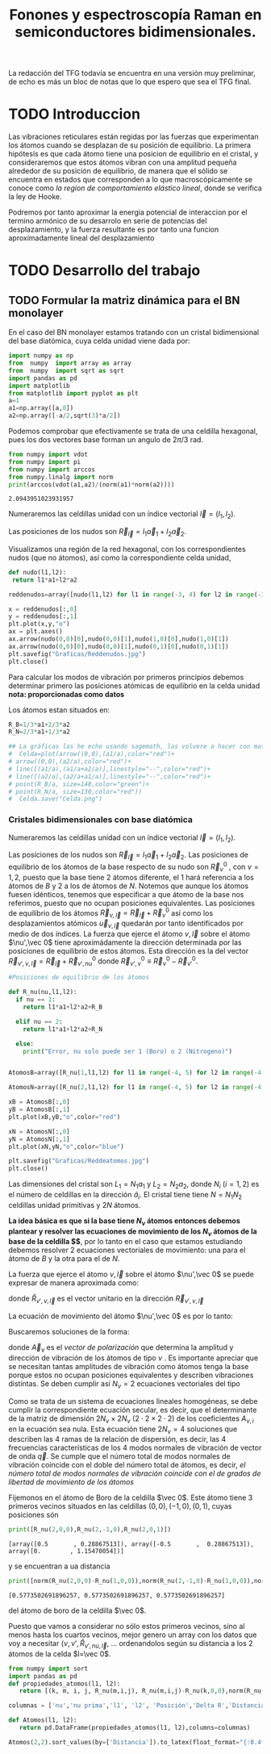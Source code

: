 #+TITLE: Fonones y espectroscopía Raman en semiconductores bidimensionales.
#+LaTeX_HEADER:\usepackage[a4paper,left=2cm,right=2cm,top=1cm,bottom=1.5cm]{geometry}
#+LaTeX_HEADER:\usepackage[utf8]{inputenc}
#+LaTeX_HEADER:\usepackage{siunitx}
#+LaTeX_HEADER:\usepackage{amsmath}
#+LaTeX_HEADER:\usepackage{booktabs} %Publication quality tables in LaTeX.

\begin{abstract}
Los materiales bidimensionales (2D) como el grafeno son de gran interés tanto por sus
propiedades físicas exclusivas como por sus aplicaciones potenciales. El estudio de la dinámica de la red cristalina (fonones) de estos materiales es un requisito previo para entender su estabilidad estructural y propiedades térmicas, así como sus propiedades de transporte y ópticas.


Este Trabajo de Fin de Grado consiste en la computación de los modos vibracionales de
materiales semiconductores 2D y su correlación con los observables relevantes para la interpretación
de los experimentos de dispersión de luz.

\end{abstract}

\color{blue}
La redacción del TFG todavía se encuentra en una versión muy preliminar, de echo es más un bloc de notas que lo que espero que sea el TFG final.
\normalcolor

\newpage

* Bibliografía y apuntes de repaso                      :noexport:
** Bibliografia basica
  - [[file:Bibliografia/wirtz2004.pdf][wirtz2004]]
  - [[file:Bibliografia/Phonons_ Theory and Experiments I_ Lattice Dynamics and Models of Interatomic Forces.pdf][Phonons Theory]]
** Repaso de Estado Sólido 
  - [[file:~/Documents/Fisica/Biblioteca/Estat_Solid/Apunts/FES0910_PortadaxTema_01.pdf][Tema 1 de Estado Sólido]]
  - [[file:~/Documents/Fisica/Biblioteca/Estat_Solid/Apunts/FES0910_Tema02.pdf][Tema2. Vibraciones atómicas en cristales]]


   
* TODO Introduccion
Las vibraciones reticulares están regidas por las fuerzas que experimentan los átomos cuando se desplazan de su posición de equilibrio. La primera hipótesis es que cada átomo tiene una posicion de equilibrio en el cristal, y consideraremos que estos átomos vibran con una amplitud pequeña alrededor de su posición de equilibrio, de manera que el sólido se encuentra en estados que corresponden a lo que macroscópicamente se conoce como /la region de comportamiento elástico lineal/, donde se verifica la ley de Hooke.

Podremos por tanto aproximar la energia potencial de interaccion por el termino armónico de su desarrolo en serie de potencias del desplazamiento, y la fuerza resultante es por tanto una funcion aproximadamente lineal del desplazamiento

* TODO Desarrollo del trabajo

** Pruebas varias :noexport:

*** Probando que funciona bien Wolfram Language 
#+begin_src mathematica :results none :export none
FourierTransform[Cos[x]^2,x,w] // TeXForm
#+end_src

#+RESULTS:
: \frac{1}{2} \sqrt{\frac{\pi }{2}} \delta (w-2)+\sqrt{\frac{\pi }{2}} \delta (w)+\frac{1}{2} \sqrt{\frac{\pi }{2}} \delta (w+2)
   

** TODO Formular la matriz dinámica para el BN  monolayer
  En el caso del BN monolayer estamos tratando con un cristal bidimensional del base diatómica, cuya celda unidad viene dada por:

\begin{equation}
\vec a_1=a(1,0);\qquad\vec a_2=a\left(-\frac{1}{2},\frac{\sqrt{3}}{2}\right)
\end{equation}



#+begin_src python :session :results output :exports both
  import numpy as np
  from  numpy  import array as array
  from  numpy  import sqrt as sqrt
  import pandas as pd
  import matplotlib
  from matplotlib import pyplot as plt
  a=1 
  a1=np.array([a,0])
  a2=np.array([-a/2,sqrt(3)*a/2])
#+end_src

#+RESULTS:



Podemos comprobar que efectivamente se trata de una celdilla hexagonal, pues los dos vectores base forman un angulo de $2\pi/3$ rad.

#+begin_src python :session :results output :exports both
  from numpy import vdot
  from numpy import pi
  from numpy import arccos
  from numpy.linalg import norm
  print(arccos(vdot(a1,a2)/(norm(a1)*norm(a2))))
#+end_src

#+RESULTS:
: 2.0943951023931957

Numeraremos las celdillas unidad con un índice vectorial $\vec l=\left( l_1, l_2\right)$.

Las posiciones de los nudos son $\vec R_{\vec l}=l_1\vec{a}_1+l_2\vec{a}_2$.

Visualizamos una región de la red hexagonal, con los correspondientes nudos (que no átomos), así como la correspondiente celda unidad,

#+begin_src python :session :results none :exports both
    def nudo(l1,l2):
     return l1*a1+l2*a2 

    reddenudos=array([nudo(l1,l2) for l1 in range(-3, 4) for l2 in range(-3,4)])

    x = reddenudos[:,0]
    y = reddenudos[:,1]
    plt.plot(x,y,"o")
    ax = plt.axes()
    ax.arrow(nudo(0,0)[0],nudo(0,0)[1],nudo(1,0)[0],nudo(1,0)[1])
    ax.arrow(nudo(0,0)[0],nudo(0,0)[1],nudo(0,1)[0],nudo(0,1)[1])
    plt.savefig("Graficas/Reddenudos.jpg")
    plt.close()
#+end_src




#+ATTR_ORG: :width 480
[[file:Graficas/Reddenudos.jpg]]


Para calcular los modos de vibración por primeros principios debemos determinar primero las posiciones atómicas de equilibrio  en la celda unidad **nota: proporcionadas como datos**

Los átomos estan situados en:

\begin{equation}
\begin{aligned}
\vec R_B&=\frac{1}{3}\vec{a_1}+2\vec{a_2}\\
\vec R_N&=\frac{2}{3}\vec{a_1}+\frac{1}{3}\vec{a_2}
\end{aligned}
\end{equation}

#+begin_src python :session :results none :exports both
  R_B=1/3*a1+2/3*a2
  R_N=2/3*a1+1/3*a2

  ## La gráficas las he echo usando sagemath, las volvere a hacer con matplotlib, o plotly o otra cosa si eso
  #  Celda=plot(arrow((0,0),(a1/a),color="red")+
  #	arrow((0,0),(a2/a),color="red")+
  #	line([(a1/a),(a1/a+a2/a)],linestyle="--",color="red")+
  #	line([(a2/a),(a2/a+a1/a)],linestyle="--",color="red")+
  #	point(R_B/a, size=140,color="green")+
  #	point(R_N/a, size=130,color="red"))
  #  Celda.save("Celda.png")
#+end_src

#+RESULTS:

#+ATTR_ORG: :width 280


*** Cristales bidimensionales con base diatómica

Numeraremos las celdillas unidad con un índice vectorial $\vec l=\left( l_1, l_2\right)$.

Las posiciones de los nudos son $\vec R_{\vec l}=l_1\vec{a}_1+l_2\vec{a}_2$.
Las posiciones de equilibrio de los átomos de la base respecto de su nudo son $\vec{R}_\nu^0$ , con $\nu=1,2$, puesto que la base tiene 2 átomos diferente, el $1$ hará referencia a los átomos de $B$ y $2$ a los de átomos de $N$. Notemos que aunque los átomos fuesen idénticos, tenemos que especificar a que átomo de la base nos referimos, puesto que no ocupan posiciones equivalentes.
Las posiciones de equilibrio de los átomos $\vec R_{\nu,\vec l}=\vec{R}_{\vec{l}} + \vec R_\nu^0$ así como los desplazamientos atómicos $\vec u_{\nu,\vec l}$ quedarán por tanto identificados por medio de dos índices. La fuerza que ejerce el átomo $\nu,\vec l$ sobre el átomo $\nu',\vec 0$ tiene aproximádamente la dirección determinada por las posiciones de equilibrio de estos átomos. Esta dirección es la del vector $\vec R_{\nu',\nu,\vec l}=\vec{R}_{\vec l} +\vec R_{\nu',nu}^0$ donde $\vec R_{\nu',\nu}^0\equiv\vec R_\nu^0-\vec R_{\nu'}^0$.

#+begin_src python :session :results output :exports both
  #Posiciones de equilibrio de los átomos

  def R_nu(nu,l1,l2):
    if nu == 1:
      return l1*a1+l2*a2+R_B

    elif nu == 2:
      return l1*a1+l2*a2+R_N

    else:
      print("Error, nu solo puede ser 1 (Boro) o 2 (Nitrogeno)")


  AtomosB=array([R_nu(1,l1,l2) for l1 in range(-4, 5) for l2 in range(-4,5)])

  AtomosN=array([R_nu(2,l1,l2) for l1 in range(-4, 5) for l2 in range(-4,5)])

  xB = AtomosB[:,0]
  yB = AtomosB[:,1]
  plt.plot(xB,yB,"o",color="red")

  xN = AtomosN[:,0]
  yN = AtomosN[:,1]
  plt.plot(xN,yN,"o",color="blue")

  plt.savefig("Graficas/Reddeatomos.jpg")
  plt.close()
#+end_src

#+RESULTS:

#+ATTR_ORG: :width 480
[[file:Graficas/Reddeatomos.jpg]]



Las dimensiones del cristal son $L_1=N_1 a_1$ y $L_2=N_2 a_2$, donde $N_i$ ($i=1,2$) es el número de celdillas en la dirección $\hat a_i$. El cristal tiene tiene $N=N_1N_2$ celdillas unidad primitivas y $2N$ átomos.

*La idea básica es que si la base tiene $N_\nu$ átomos entonces debemos plantear y resolver las ecuaciones de movimiento de los $N_{\nu}$ átomos de la base de la celdilla $\vec 0$*, por lo tanto en el caso que estamos estudiando debemos resolver 2 ecuaciones vectoriales de movimiento: una para el átomo de $B$ y la otra para el de $N$.

La fuerza que ejerce el átomo $\nu,\vec l$ sobre el átomo $\nu',\vec 0$ se puede expresar de manera aproximada como:

\begin{equation*}
F_{\nu',\vec 0,\nu,\vec l}=\alpha_{\nu',\nu,\vec l}\left(\hat R_{\nu',\nu,\vec l}\times\hat R_{\nu',\nu,\vec l}\right)\cdot\left(\vec u_{\nu,\vec l}-\vec u_{\nu',\vec 0}\right)
\end{equation*}

donde $\hat R_{\nu',\nu,\vec l}$ es el vector unitario en la dirección $\vec R_{\nu',\nu,\vec l}$

La ecuación de movimiento del átomo $\nu',\vec 0$ es por lo tanto:

\begin{equation*}
m_{\nu'}\ddot{\vec u}_{\nu',\vec 0}=\sum_{\nu,\vec l}\alpha_{\nu',\nu,\vec l}\left(\hat R_{\nu',\nu,\vec l}\times\hat R_{\nu',\nu,\vec l}\right)\cdot\left(\vec u_{\nu,\vec l}-\vec u_{\nu',\vec 0}\right)
\end{equation*}


Buscaremos soluciones de la forma:

\begin{equation*}
u_ {\nu,\vec l}=\vec A_\nu e^{i\left(\vec q\cdot\vec R_{\vec l}-\omega t\right)}
\end{equation*}

donde $\vec A_\nu$ es el /vector de polarización/ que determina la amplitud y dirección de vibración de los átomos de tipo $\nu$ . Es importante apreciar que se necesitan tantas amplitudes de vibración como átomos tenga la base porque estos no ocupan posiciones equivalentes y describen vibraciones distintas. Se deben cumplir así $N_\nu=2$ ecuaciones vectoriales del tipo

\begin{equation}\boxed{
-m_{\nu^{\prime}}\omega^2\vec A_{\nu'}=\sum_{\nu,\vec l}\alpha_{\nu',\nu,\vec l}\left(\hat R_{\nu',\nu,\vec l}\times\hat R_{\nu',\nu,\vec l}\right)\cdot\left(\vec A_{\nu}e^{i\vec q\cdot\vec R_{\vec l}}-\vec A_{\nu'}\right)}
\label{eq1}
\end{equation}

Como se trata de un sistema de ecuaciones lineales homogéneas, se debe cumplir la correspondiente ecuación secular, es decir, que el determinante de la matriz de dimensión $2N_\nu\times 2N_\nu$ ($2\cdot2\times2\cdot2$) de los coeficientes $A_{\nu,i}$ en la ecuación \ref{eq1} sea nula. Esta ecuación tiene $2N_\nu=4$ soluciones que describen las $4$ ramas de la relación de dispersión, es decir, las $4$ frecuencias características de los $4$ modos normales de vibración de vector de onda $\vec q$. Se cumple que el número total de modos normales de vibración coincide con el doble del número total de átomos, es decir, \textit{el número total de modos normales de vibración coincide con el de grados de libertad de movimiento de los átomos}


Fijemonos en el átomo de Boro de la celdilla $\vec 0$. Este átomo tiene 3 primeros vecinos situados en las celdillas $(0, 0), (-1,0), (0,1)$, cuyas posiciones són

#+begin_src python :session :results output :exports both
print([R_nu(2,0,0),R_nu(2,-1,0),R_nu(2,0,1)])
#+end_src

#+RESULTS:
: [array([0.5       , 0.28867513]), array([-0.5       ,  0.28867513]), array([0.        , 1.15470054])]

y se encuentran a ua distancia

#+begin_src python :session :results output :exports both
print([norm(R_nu(2,0,0)-R_nu(1,0,0)),norm(R_nu(2,-1,0)-R_nu(1,0,0)),norm(R_nu(2,0,1)-R_nu(1,0,0))])
#+end_src

#+RESULTS:
: [0.5773502691896257, 0.5773502691896257, 0.5773502691896257]

del átomo de boro de la celdilla $\vec 0$.

Puesto que vamos a considerar no sólo estos primeros vecinos, sino al menos hasta los cuartos vecinos, mejor genero un array con los datos que voy a necesitar ($\nu, \nu',\hat R_{\nu\prime,nu,\vec l}$, ... ordenandolos según su distancia a los 2 átomos de la celda  $l=\vec 0$.


#+begin_src python :session :results latex :exports both
  from numpy import sort
  import pandas as pd
  def propiedades_atomos(l1, l2):
     return [(k, m, i, j, R_nu(m,i,j), R_nu(m,i,j)-R_nu(k,0,0),norm(R_nu(m,i,j)-R_nu(k,0,0))) for k in [1,2] for m in [1,2] for i in range(-l1,l1+1) for j in range(-l2,l2+1)]

  columnas = ['nu','nu prima','l1', 'l2', 'Posición','Delta R','Distancia']

  def Atomos(l1, l2):
     return pd.DataFrame(propiedades_atomos(l1, l2),columns=columnas)

  Atomos(2,2).sort_values(by=['Distancia']).to_latex(float_format="{:0.4f}".format,index=False)
#+end_src

#+RESULTS:
#+begin_export latex
\begin{tabular}{rrrrllr}
\toprule
 nu &  nu prima &  l1 &  l2 &                      Posición &                       Delta R &  Distancia \\
\midrule
  2 &         2 &   0 &   0 &    [0.5, 0.28867513459481287] &                    [0.0, 0.0] &     0.0000 \\
  1 &         1 &   0 &   0 &     [0.0, 0.5773502691896257] &                    [0.0, 0.0] &     0.0000 \\
  1 &         2 &  -1 &   0 &   [-0.5, 0.28867513459481287] &  [-0.5, -0.28867513459481287] &     0.5774 \\
  2 &         1 &   1 &   0 &     [1.0, 0.5773502691896257] &    [0.5, 0.28867513459481287] &     0.5774 \\
  1 &         2 &   0 &   0 &    [0.5, 0.28867513459481287] &   [0.5, -0.28867513459481287] &     0.5774 \\
  1 &         2 &   0 &   1 &     [0.0, 1.1547005383792515] &     [0.0, 0.5773502691896257] &     0.5774 \\
  2 &         1 &   0 &  -1 &   [0.5, -0.28867513459481287] &    [0.0, -0.5773502691896257] &     0.5774 \\
  2 &         1 &   0 &   0 &     [0.0, 0.5773502691896257] &   [-0.5, 0.28867513459481287] &     0.5774 \\
  1 &         1 &  -1 &  -1 &  [-0.5, -0.28867513459481287] &   [-0.5, -0.8660254037844386] &     1.0000 \\
  2 &         2 &   0 &  -1 &    [1.0, -0.5773502691896257] &    [0.5, -0.8660254037844386] &     1.0000 \\
  1 &         1 &   0 &  -1 &   [0.5, -0.28867513459481287] &    [0.5, -0.8660254037844386] &     1.0000 \\
  2 &         2 &   1 &   1 &     [1.0, 1.1547005383792515] &     [0.5, 0.8660254037844386] &     1.0000 \\
  1 &         1 &   0 &   1 &    [-0.5, 1.4433756729740643] &    [-0.5, 0.8660254037844386] &     1.0000 \\
  2 &         2 &   0 &   1 &     [0.0, 1.1547005383792515] &    [-0.5, 0.8660254037844386] &     1.0000 \\
  1 &         1 &   1 &   1 &     [0.5, 1.4433756729740643] &     [0.5, 0.8660254037844386] &     1.0000 \\
  2 &         2 &  -1 &  -1 &    [0.0, -0.5773502691896257] &   [-0.5, -0.8660254037844386] &     1.0000 \\
  1 &         1 &  -1 &   0 &    [-1.0, 0.5773502691896257] &                   [-1.0, 0.0] &     1.0000 \\
  2 &         2 &   1 &   0 &    [1.5, 0.28867513459481287] &                    [1.0, 0.0] &     1.0000 \\
  2 &         2 &  -1 &   0 &   [-0.5, 0.28867513459481287] &                   [-1.0, 0.0] &     1.0000 \\
  1 &         1 &   1 &   0 &     [1.0, 0.5773502691896257] &                    [1.0, 0.0] &     1.0000 \\
  2 &         1 &  -1 &  -1 &  [-0.5, -0.28867513459481287] &   [-1.0, -0.5773502691896257] &     1.1547 \\
  1 &         2 &  -1 &   1 &    [-1.0, 1.1547005383792515] &    [-1.0, 0.5773502691896257] &     1.1547 \\
  1 &         2 &   1 &   1 &     [1.0, 1.1547005383792515] &     [1.0, 0.5773502691896257] &     1.1547 \\
  2 &         1 &   1 &   1 &     [0.5, 1.4433756729740643] &     [0.0, 1.1547005383792515] &     1.1547 \\
  1 &         2 &  -1 &  -1 &    [0.0, -0.5773502691896257] &    [0.0, -1.1547005383792515] &     1.1547 \\
  2 &         1 &   1 &  -1 &   [1.5, -0.28867513459481287] &    [1.0, -0.5773502691896257] &     1.1547 \\
  1 &         2 &   1 &   2 &       [0.5, 2.02072594216369] &      [0.5, 1.443375672974064] &     1.5275 \\
  2 &         1 &   0 &   1 &    [-0.5, 1.4433756729740643] &    [-1.0, 1.1547005383792515] &     1.5275 \\
  1 &         2 &   0 &  -1 &    [1.0, -0.5773502691896257] &    [1.0, -1.1547005383792515] &     1.5275 \\
  2 &         1 &   2 &   1 &     [1.5, 1.4433756729740643] &     [1.0, 1.1547005383792515] &     1.5275 \\
  2 &         1 &   0 &  -2 &    [1.0, -1.1547005383792515] &    [0.5, -1.4433756729740643] &     1.5275 \\
  1 &         2 &   0 &   2 &      [-0.5, 2.02072594216369] &     [-0.5, 1.443375672974064] &     1.5275 \\
  1 &         2 &  -2 &  -1 &   [-1.0, -0.5773502691896257] &   [-1.0, -1.1547005383792515] &     1.5275 \\
  2 &         1 &  -1 &  -2 &    [0.0, -1.1547005383792515] &   [-0.5, -1.4433756729740643] &     1.5275 \\
  2 &         1 &   2 &   0 &     [2.0, 0.5773502691896257] &    [1.5, 0.28867513459481287] &     1.5275 \\
  2 &         1 &  -1 &   0 &    [-1.0, 0.5773502691896257] &   [-1.5, 0.28867513459481287] &     1.5275 \\
  1 &         2 &  -2 &   0 &   [-1.5, 0.28867513459481287] &  [-1.5, -0.28867513459481287] &     1.5275 \\
  1 &         2 &   1 &   0 &    [1.5, 0.28867513459481287] &   [1.5, -0.28867513459481287] &     1.5275 \\
  2 &         2 &   1 &   2 &       [0.5, 2.02072594216369] &      [0.0, 1.732050807568877] &     1.7321 \\
  2 &         2 &  -2 &  -1 &   [-1.0, -0.5773502691896257] &   [-1.5, -0.8660254037844386] &     1.7321 \\
  1 &         1 &  -2 &  -1 &  [-1.5, -0.28867513459481287] &   [-1.5, -0.8660254037844386] &     1.7321 \\
  2 &         2 &   2 &   1 &     [2.0, 1.1547005383792515] &     [1.5, 0.8660254037844386] &     1.7321 \\
  1 &         1 &  -1 &  -2 &    [0.0, -1.1547005383792515] &    [0.0, -1.7320508075688772] &     1.7321 \\
  1 &         1 &  -1 &   1 &    [-1.5, 1.4433756729740643] &    [-1.5, 0.8660254037844386] &     1.7321 \\
  2 &         2 &   1 &  -1 &    [2.0, -0.5773502691896257] &    [1.5, -0.8660254037844386] &     1.7321 \\
  1 &         1 &   1 &  -1 &   [1.5, -0.28867513459481287] &    [1.5, -0.8660254037844386] &     1.7321 \\
  1 &         1 &   1 &   2 &      [0.0, 2.309401076758503] &     [0.0, 1.7320508075688772] &     1.7321 \\
  2 &         2 &  -1 &   1 &    [-1.0, 1.1547005383792515] &    [-1.5, 0.8660254037844386] &     1.7321 \\
  1 &         1 &   2 &   1 &     [1.5, 1.4433756729740643] &     [1.5, 0.8660254037844386] &     1.7321 \\
  2 &         2 &  -1 &  -2 &    [0.5, -1.4433756729740643] &    [0.0, -1.7320508075688772] &     1.7321 \\
  2 &         2 &   0 &   2 &      [-0.5, 2.02072594216369] &     [-1.0, 1.732050807568877] &     2.0000 \\
  2 &         2 &   2 &   2 &       [1.5, 2.02072594216369] &      [1.0, 1.732050807568877] &     2.0000 \\
  2 &         2 &  -2 &  -2 &   [-0.5, -1.4433756729740643] &   [-1.0, -1.7320508075688772] &     2.0000 \\
  2 &         2 &   0 &  -2 &    [1.5, -1.4433756729740643] &    [1.0, -1.7320508075688772] &     2.0000 \\
  1 &         1 &  -2 &  -2 &   [-1.0, -1.1547005383792515] &   [-1.0, -1.7320508075688772] &     2.0000 \\
  1 &         1 &   0 &  -2 &    [1.0, -1.1547005383792515] &    [1.0, -1.7320508075688772] &     2.0000 \\
  1 &         1 &   0 &   2 &     [-1.0, 2.309401076758503] &    [-1.0, 1.7320508075688772] &     2.0000 \\
  1 &         1 &   2 &   2 &      [1.0, 2.309401076758503] &     [1.0, 1.7320508075688772] &     2.0000 \\
  2 &         2 &  -2 &   0 &   [-1.5, 0.28867513459481287] &                   [-2.0, 0.0] &     2.0000 \\
  2 &         2 &   2 &   0 &    [2.5, 0.28867513459481287] &                    [2.0, 0.0] &     2.0000 \\
  1 &         1 &  -2 &   0 &    [-2.0, 0.5773502691896257] &                   [-2.0, 0.0] &     2.0000 \\
  1 &         1 &   2 &   0 &     [2.0, 0.5773502691896257] &                    [2.0, 0.0] &     2.0000 \\
  1 &         2 &  -2 &  -2 &   [-0.5, -1.4433756729740643] &     [-0.5, -2.02072594216369] &     2.0817 \\
  1 &         2 &  -2 &   1 &    [-2.0, 1.1547005383792515] &    [-2.0, 0.5773502691896257] &     2.0817 \\
  1 &         2 &  -1 &  -2 &    [0.5, -1.4433756729740643] &      [0.5, -2.02072594216369] &     2.0817 \\
  2 &         1 &   2 &   2 &      [1.0, 2.309401076758503] &       [0.5, 2.02072594216369] &     2.0817 \\
  1 &         2 &  -1 &   2 &      [-1.5, 2.02072594216369] &     [-1.5, 1.443375672974064] &     2.0817 \\
  2 &         1 &   2 &  -1 &   [2.5, -0.28867513459481287] &    [2.0, -0.5773502691896257] &     2.0817 \\
  2 &         1 &   1 &   2 &      [0.0, 2.309401076758503] &      [-0.5, 2.02072594216369] &     2.0817 \\
  1 &         2 &   2 &   2 &       [1.5, 2.02072594216369] &      [1.5, 1.443375672974064] &     2.0817 \\
  2 &         1 &   1 &  -2 &    [2.0, -1.1547005383792515] &    [1.5, -1.4433756729740643] &     2.0817 \\
  2 &         1 &  -2 &  -1 &  [-1.5, -0.28867513459481287] &   [-2.0, -0.5773502691896257] &     2.0817 \\
  2 &         1 &  -2 &  -2 &   [-1.0, -1.1547005383792515] &   [-1.5, -1.4433756729740643] &     2.0817 \\
  1 &         2 &   2 &   1 &     [2.0, 1.1547005383792515] &     [2.0, 0.5773502691896257] &     2.0817 \\
  1 &         2 &   1 &  -1 &    [2.0, -0.5773502691896257] &    [2.0, -1.1547005383792515] &     2.3094 \\
  2 &         1 &  -1 &   1 &    [-1.5, 1.4433756729740643] &    [-2.0, 1.1547005383792515] &     2.3094 \\
  1 &         2 &   0 &  -2 &    [1.5, -1.4433756729740643] &      [1.5, -2.02072594216369] &     2.5166 \\
  2 &         1 &  -2 &   0 &    [-2.0, 0.5773502691896257] &   [-2.5, 0.28867513459481287] &     2.5166 \\
  2 &         1 &   0 &   2 &     [-1.0, 2.309401076758503] &      [-1.5, 2.02072594216369] &     2.5166 \\
  1 &         2 &   2 &   0 &    [2.5, 0.28867513459481287] &   [2.5, -0.28867513459481287] &     2.5166 \\
  2 &         2 &  -1 &   2 &      [-1.5, 2.02072594216369] &     [-2.0, 1.732050807568877] &     2.6458 \\
  1 &         1 &   2 &  -1 &   [2.5, -0.28867513459481287] &    [2.5, -0.8660254037844386] &     2.6458 \\
  2 &         2 &   1 &  -2 &    [2.5, -1.4433756729740643] &    [2.0, -1.7320508075688772] &     2.6458 \\
  2 &         2 &  -2 &   1 &    [-2.0, 1.1547005383792515] &    [-2.5, 0.8660254037844386] &     2.6458 \\
  1 &         1 &  -2 &   1 &    [-2.5, 1.4433756729740643] &    [-2.5, 0.8660254037844386] &     2.6458 \\
  2 &         2 &   2 &  -1 &    [3.0, -0.5773502691896257] &    [2.5, -0.8660254037844386] &     2.6458 \\
  1 &         1 &  -1 &   2 &     [-2.0, 2.309401076758503] &    [-2.0, 1.7320508075688772] &     2.6458 \\
  1 &         1 &   1 &  -2 &    [2.0, -1.1547005383792515] &    [2.0, -1.7320508075688772] &     2.6458 \\
  2 &         1 &   2 &  -2 &    [3.0, -1.1547005383792515] &    [2.5, -1.4433756729740643] &     2.8868 \\
  1 &         2 &  -2 &   2 &      [-2.5, 2.02072594216369] &     [-2.5, 1.443375672974064] &     2.8868 \\
  1 &         2 &   1 &  -2 &    [2.5, -1.4433756729740643] &      [2.5, -2.02072594216369] &     3.2146 \\
  2 &         1 &  -1 &   2 &     [-2.0, 2.309401076758503] &      [-2.5, 2.02072594216369] &     3.2146 \\
  1 &         2 &   2 &  -1 &    [3.0, -0.5773502691896257] &    [3.0, -1.1547005383792515] &     3.2146 \\
  2 &         1 &  -2 &   1 &    [-2.5, 1.4433756729740643] &    [-3.0, 1.1547005383792515] &     3.2146 \\
  1 &         1 &   2 &  -2 &    [3.0, -1.1547005383792515] &    [3.0, -1.7320508075688772] &     3.4641 \\
  1 &         1 &  -2 &   2 &     [-3.0, 2.309401076758503] &    [-3.0, 1.7320508075688772] &     3.4641 \\
  2 &         2 &  -2 &   2 &      [-2.5, 2.02072594216369] &     [-3.0, 1.732050807568877] &     3.4641 \\
  2 &         2 &   2 &  -2 &    [3.5, -1.4433756729740643] &    [3.0, -1.7320508075688772] &     3.4641 \\
  2 &         1 &  -2 &   2 &     [-3.0, 2.309401076758503] &      [-3.5, 2.02072594216369] &     4.0415 \\
  1 &         2 &   2 &  -2 &    [3.5, -1.4433756729740643] &      [3.5, -2.02072594216369] &     4.0415 \\
\bottomrule
\end{tabular}
#+end_export








** Matriz dinámica                                                 :noexport:
   

Las frecuencias $\omega$ de los fonones en función del vector de ondas $\vec q$ son soluciones de la ecuación secular:

\begin{equation}
\det\left|\frac{1}{\sqrt{M_sM_t}}C^{\alpha\beta}_{st}\left(\vec q\right)-\omega^2\left(\vec q\right)\right| 
\end{equation}

donde $M_s$ y $M_t$ denotan las masas atómicas de los átoos $s$ y $t$ y la matriz dinámica esta definida cómo:

\begin{equation}
C^{\alpha\beta}_{st}\left(\vec q\right)=\frac{\partial^2E}{\partial u^{*\alpha}_s\left(\vec q\right)\partial u^{\beta}_{t}\left(\vec q\right)}
\end{equation}

donde $u^{*\alpha}_{s} representa el desplazamiento del átomo $s$ en la dirección $\alpha$ y la segunda derivada de la energía corresponde al cambio de la fuerza que actua en el átomo $t$ en la dirección $\beta$ respecto al desplazamiento del átomo $s$ en la dirección $\alpha$
